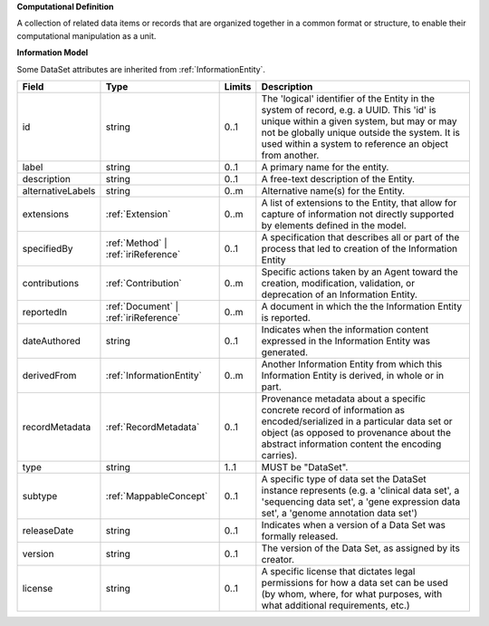 **Computational Definition**

A collection of related data items or records that are organized together in a common format or structure, to enable their computational manipulation as a unit.

**Information Model**

Some DataSet attributes are inherited from :ref:`InformationEntity`.

.. list-table::
   :class: clean-wrap
   :header-rows: 1
   :align: left
   :widths: auto

   *  - Field
      - Type
      - Limits
      - Description
   *  - id
      - string
      - 0..1
      - The 'logical' identifier of the Entity in the system of record, e.g. a UUID.  This 'id' is unique within a given system, but may or may not be globally unique outside the system. It is used within a system to reference an object from another.
   *  - label
      - string
      - 0..1
      - A primary name for the entity.
   *  - description
      - string
      - 0..1
      - A free-text description of the Entity.
   *  - alternativeLabels
      - string
      - 0..m
      - Alternative name(s) for the Entity.
   *  - extensions
      - :ref:`Extension`
      - 0..m
      - A list of extensions to the Entity, that allow for capture of information not directly supported by elements defined in the model.
   *  - specifiedBy
      - :ref:`Method` | :ref:`iriReference`
      - 0..1
      - A specification that describes all or part of the process that led to creation of the Information Entity
   *  - contributions
      - :ref:`Contribution`
      - 0..m
      - Specific actions taken by an Agent toward the creation, modification, validation, or deprecation of an Information Entity.
   *  - reportedIn
      - :ref:`Document` | :ref:`iriReference`
      - 0..m
      - A document in which the the Information Entity is reported.
   *  - dateAuthored
      - string
      - 0..1
      - Indicates when the information content expressed in the Information Entity was generated.
   *  - derivedFrom
      - :ref:`InformationEntity`
      - 0..m
      - Another Information Entity from which this Information Entity is derived, in whole or in part.
   *  - recordMetadata
      - :ref:`RecordMetadata`
      - 0..1
      - Provenance metadata about a specific concrete record of information as encoded/serialized in a particular data set or object (as opposed to provenance about the abstract information content the encoding carries).
   *  - type
      - string
      - 1..1
      - MUST be "DataSet".
   *  - subtype
      - :ref:`MappableConcept`
      - 0..1
      - A specific type of data set the DataSet instance represents (e.g. a 'clinical data set', a 'sequencing data set', a 'gene expression data set', a 'genome annotation data set')
   *  - releaseDate
      - string
      - 0..1
      - Indicates when a version of a Data Set was formally released.
   *  - version
      - string
      - 0..1
      - The version of the Data Set, as assigned by its creator.
   *  - license
      - string
      - 0..1
      - A specific license that dictates legal permissions for how a data set can be used (by whom, where, for what purposes, with what additional requirements, etc.)
